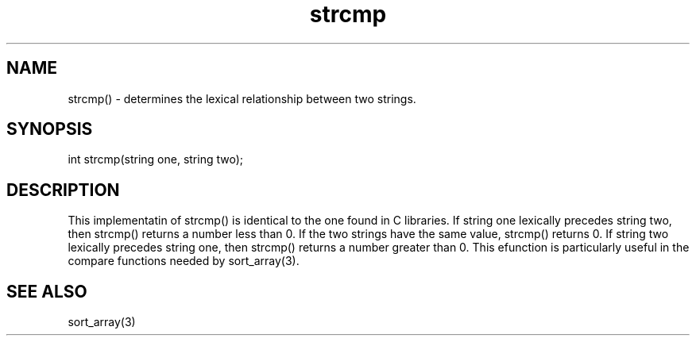 .\"determines the lexical relationship between two strings.
.TH strcmp 3

.SH NAME
strcmp() - determines the lexical relationship between two strings.

.SH SYNOPSIS
int strcmp(string one, string two);

.SH DESCRIPTION
This implementatin of strcmp() is identical to the one found in C libraries.
If string one lexically precedes string two, then strcmp() returns a number
less than 0.  If the two strings have the same value, strcmp() returns 0.
If string two lexically precedes string one, then strcmp() returns a number
greater than 0.  This efunction is particularly useful in the compare
functions needed by sort_array(3).

.SH SEE ALSO
sort_array(3)
